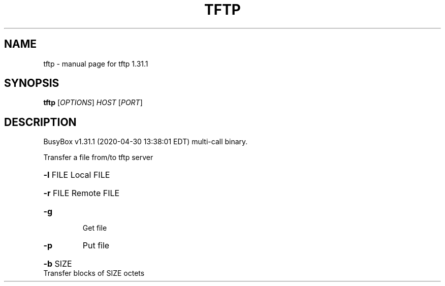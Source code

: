 .\" DO NOT MODIFY THIS FILE!  It was generated by help2man 1.47.8.
.TH TFTP "1" "April 2020" "Fidelix 1.0" "User Commands"
.SH NAME
tftp \- manual page for tftp 1.31.1
.SH SYNOPSIS
.B tftp
[\fI\,OPTIONS\/\fR] \fI\,HOST \/\fR[\fI\,PORT\/\fR]
.SH DESCRIPTION
BusyBox v1.31.1 (2020\-04\-30 13:38:01 EDT) multi\-call binary.
.PP
Transfer a file from/to tftp server
.HP
\fB\-l\fR FILE Local FILE
.HP
\fB\-r\fR FILE Remote FILE
.TP
\fB\-g\fR
Get file
.TP
\fB\-p\fR
Put file
.HP
\fB\-b\fR SIZE Transfer blocks of SIZE octets
